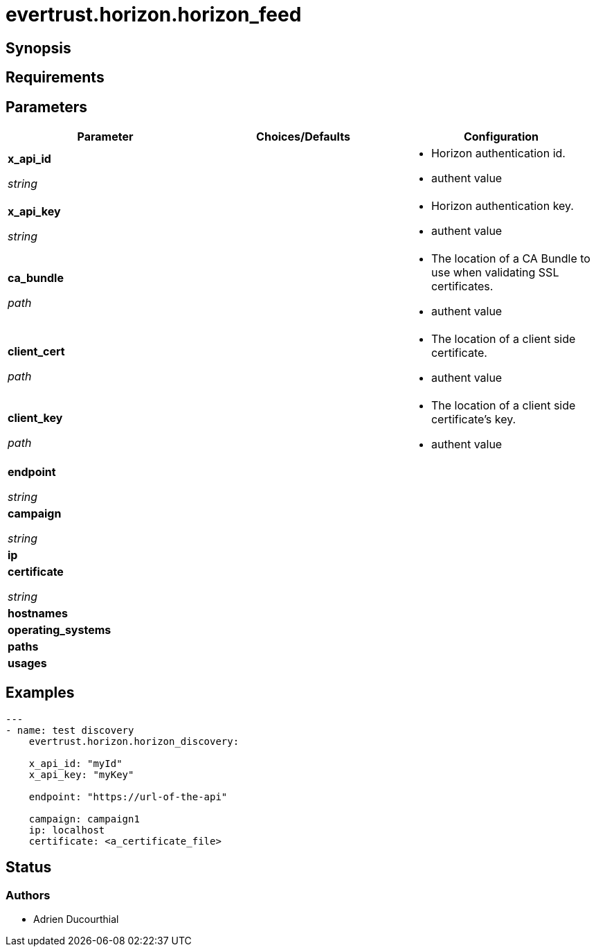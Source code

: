 = evertrust.horizon.horizon_feed

== Synopsis

== Requirements

== Parameters
|===
| Parameter | Choices/Defaults | Configuration


| *x_api_id*

_string_
| 
a| * Horizon authentication id.
* authent value

| *x_api_key*

_string_
|
a| * Horizon authentication key.
* authent value

| *ca_bundle*

_path_
|
a| * The location of a CA Bundle to use when validating SSL certificates.
* authent value

| *client_cert*

_path_
|
a| * The location of a client side certificate.
* authent value

| *client_key*

_path_
|
a| * The location of a client side certificate's key.
* authent value

| *endpoint*

_string_
|
|

| *campaign*

_string_
|
|

| *ip*
|
|

| *certificate*

_string_
|
|

| *hostnames*
|
|

| *operating_systems*
|
|

| *paths* 
|
|

| *usages*
|
|

|===

== Examples
``` yaml
---
- name: test discovery
    evertrust.horizon.horizon_discovery:

    x_api_id: "myId"
    x_api_key: "myKey"

    endpoint: "https://url-of-the-api"

    campaign: campaign1
    ip: localhost
    certificate: <a_certificate_file>
```

== Status
=== Authors
- Adrien Ducourthial